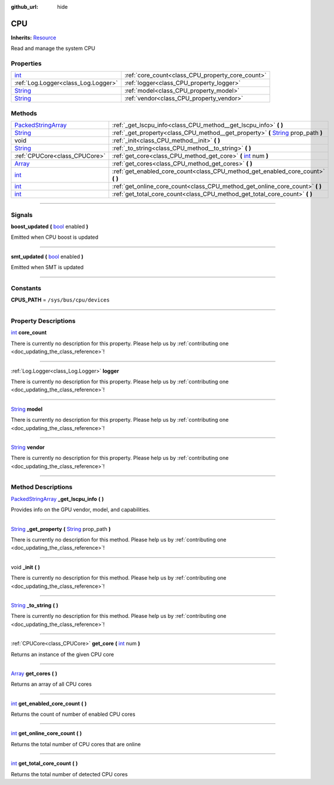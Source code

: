 :github_url: hide

.. DO NOT EDIT THIS FILE!!!
.. Generated automatically from Godot engine sources.
.. Generator: https://github.com/godotengine/godot/tree/master/doc/tools/make_rst.py.
.. XML source: https://github.com/godotengine/godot/tree/master/api/classes/CPU.xml.

.. _class_CPU:

CPU
===

**Inherits:** `Resource <https://docs.godotengine.org/en/stable/classes/class_resource.html>`_

Read and manage the system CPU

.. rst-class:: classref-reftable-group

Properties
----------

.. table::
   :widths: auto

   +------------------------------------------------------------------------------+--------------------------------------------------+
   | `int <https://docs.godotengine.org/en/stable/classes/class_int.html>`_       | :ref:`core_count<class_CPU_property_core_count>` |
   +------------------------------------------------------------------------------+--------------------------------------------------+
   | :ref:`Log.Logger<class_Log.Logger>`                                          | :ref:`logger<class_CPU_property_logger>`         |
   +------------------------------------------------------------------------------+--------------------------------------------------+
   | `String <https://docs.godotengine.org/en/stable/classes/class_string.html>`_ | :ref:`model<class_CPU_property_model>`           |
   +------------------------------------------------------------------------------+--------------------------------------------------+
   | `String <https://docs.godotengine.org/en/stable/classes/class_string.html>`_ | :ref:`vendor<class_CPU_property_vendor>`         |
   +------------------------------------------------------------------------------+--------------------------------------------------+

.. rst-class:: classref-reftable-group

Methods
-------

.. table::
   :widths: auto

   +----------------------------------------------------------------------------------------------------+---------------------------------------------------------------------------------------------------------------------------------------------------------+
   | `PackedStringArray <https://docs.godotengine.org/en/stable/classes/class_packedstringarray.html>`_ | :ref:`_get_lscpu_info<class_CPU_method__get_lscpu_info>` **(** **)**                                                                                    |
   +----------------------------------------------------------------------------------------------------+---------------------------------------------------------------------------------------------------------------------------------------------------------+
   | `String <https://docs.godotengine.org/en/stable/classes/class_string.html>`_                       | :ref:`_get_property<class_CPU_method__get_property>` **(** `String <https://docs.godotengine.org/en/stable/classes/class_string.html>`_ prop_path **)** |
   +----------------------------------------------------------------------------------------------------+---------------------------------------------------------------------------------------------------------------------------------------------------------+
   | void                                                                                               | :ref:`_init<class_CPU_method__init>` **(** **)**                                                                                                        |
   +----------------------------------------------------------------------------------------------------+---------------------------------------------------------------------------------------------------------------------------------------------------------+
   | `String <https://docs.godotengine.org/en/stable/classes/class_string.html>`_                       | :ref:`_to_string<class_CPU_method__to_string>` **(** **)**                                                                                              |
   +----------------------------------------------------------------------------------------------------+---------------------------------------------------------------------------------------------------------------------------------------------------------+
   | :ref:`CPUCore<class_CPUCore>`                                                                      | :ref:`get_core<class_CPU_method_get_core>` **(** `int <https://docs.godotengine.org/en/stable/classes/class_int.html>`_ num **)**                       |
   +----------------------------------------------------------------------------------------------------+---------------------------------------------------------------------------------------------------------------------------------------------------------+
   | `Array <https://docs.godotengine.org/en/stable/classes/class_array.html>`_                         | :ref:`get_cores<class_CPU_method_get_cores>` **(** **)**                                                                                                |
   +----------------------------------------------------------------------------------------------------+---------------------------------------------------------------------------------------------------------------------------------------------------------+
   | `int <https://docs.godotengine.org/en/stable/classes/class_int.html>`_                             | :ref:`get_enabled_core_count<class_CPU_method_get_enabled_core_count>` **(** **)**                                                                      |
   +----------------------------------------------------------------------------------------------------+---------------------------------------------------------------------------------------------------------------------------------------------------------+
   | `int <https://docs.godotengine.org/en/stable/classes/class_int.html>`_                             | :ref:`get_online_core_count<class_CPU_method_get_online_core_count>` **(** **)**                                                                        |
   +----------------------------------------------------------------------------------------------------+---------------------------------------------------------------------------------------------------------------------------------------------------------+
   | `int <https://docs.godotengine.org/en/stable/classes/class_int.html>`_                             | :ref:`get_total_core_count<class_CPU_method_get_total_core_count>` **(** **)**                                                                          |
   +----------------------------------------------------------------------------------------------------+---------------------------------------------------------------------------------------------------------------------------------------------------------+

.. rst-class:: classref-section-separator

----

.. rst-class:: classref-descriptions-group

Signals
-------

.. _class_CPU_signal_boost_updated:

.. rst-class:: classref-signal

**boost_updated** **(** `bool <https://docs.godotengine.org/en/stable/classes/class_bool.html>`_ enabled **)**

Emitted when CPU boost is updated

.. rst-class:: classref-item-separator

----

.. _class_CPU_signal_smt_updated:

.. rst-class:: classref-signal

**smt_updated** **(** `bool <https://docs.godotengine.org/en/stable/classes/class_bool.html>`_ enabled **)**

Emitted when SMT is updated

.. rst-class:: classref-section-separator

----

.. rst-class:: classref-descriptions-group

Constants
---------

.. _class_CPU_constant_CPUS_PATH:

.. rst-class:: classref-constant

**CPUS_PATH** = ``/sys/bus/cpu/devices``



.. rst-class:: classref-section-separator

----

.. rst-class:: classref-descriptions-group

Property Descriptions
---------------------

.. _class_CPU_property_core_count:

.. rst-class:: classref-property

`int <https://docs.godotengine.org/en/stable/classes/class_int.html>`_ **core_count**

.. container:: contribute

	There is currently no description for this property. Please help us by :ref:`contributing one <doc_updating_the_class_reference>`!

.. rst-class:: classref-item-separator

----

.. _class_CPU_property_logger:

.. rst-class:: classref-property

:ref:`Log.Logger<class_Log.Logger>` **logger**

.. container:: contribute

	There is currently no description for this property. Please help us by :ref:`contributing one <doc_updating_the_class_reference>`!

.. rst-class:: classref-item-separator

----

.. _class_CPU_property_model:

.. rst-class:: classref-property

`String <https://docs.godotengine.org/en/stable/classes/class_string.html>`_ **model**

.. container:: contribute

	There is currently no description for this property. Please help us by :ref:`contributing one <doc_updating_the_class_reference>`!

.. rst-class:: classref-item-separator

----

.. _class_CPU_property_vendor:

.. rst-class:: classref-property

`String <https://docs.godotengine.org/en/stable/classes/class_string.html>`_ **vendor**

.. container:: contribute

	There is currently no description for this property. Please help us by :ref:`contributing one <doc_updating_the_class_reference>`!

.. rst-class:: classref-section-separator

----

.. rst-class:: classref-descriptions-group

Method Descriptions
-------------------

.. _class_CPU_method__get_lscpu_info:

.. rst-class:: classref-method

`PackedStringArray <https://docs.godotengine.org/en/stable/classes/class_packedstringarray.html>`_ **_get_lscpu_info** **(** **)**

Provides info on the GPU vendor, model, and capabilities.

.. rst-class:: classref-item-separator

----

.. _class_CPU_method__get_property:

.. rst-class:: classref-method

`String <https://docs.godotengine.org/en/stable/classes/class_string.html>`_ **_get_property** **(** `String <https://docs.godotengine.org/en/stable/classes/class_string.html>`_ prop_path **)**

.. container:: contribute

	There is currently no description for this method. Please help us by :ref:`contributing one <doc_updating_the_class_reference>`!

.. rst-class:: classref-item-separator

----

.. _class_CPU_method__init:

.. rst-class:: classref-method

void **_init** **(** **)**

.. container:: contribute

	There is currently no description for this method. Please help us by :ref:`contributing one <doc_updating_the_class_reference>`!

.. rst-class:: classref-item-separator

----

.. _class_CPU_method__to_string:

.. rst-class:: classref-method

`String <https://docs.godotengine.org/en/stable/classes/class_string.html>`_ **_to_string** **(** **)**

.. container:: contribute

	There is currently no description for this method. Please help us by :ref:`contributing one <doc_updating_the_class_reference>`!

.. rst-class:: classref-item-separator

----

.. _class_CPU_method_get_core:

.. rst-class:: classref-method

:ref:`CPUCore<class_CPUCore>` **get_core** **(** `int <https://docs.godotengine.org/en/stable/classes/class_int.html>`_ num **)**

Returns an instance of the given CPU core

.. rst-class:: classref-item-separator

----

.. _class_CPU_method_get_cores:

.. rst-class:: classref-method

`Array <https://docs.godotengine.org/en/stable/classes/class_array.html>`_ **get_cores** **(** **)**

Returns an array of all CPU cores

.. rst-class:: classref-item-separator

----

.. _class_CPU_method_get_enabled_core_count:

.. rst-class:: classref-method

`int <https://docs.godotengine.org/en/stable/classes/class_int.html>`_ **get_enabled_core_count** **(** **)**

Returns the count of number of enabled CPU cores

.. rst-class:: classref-item-separator

----

.. _class_CPU_method_get_online_core_count:

.. rst-class:: classref-method

`int <https://docs.godotengine.org/en/stable/classes/class_int.html>`_ **get_online_core_count** **(** **)**

Returns the total number of CPU cores that are online

.. rst-class:: classref-item-separator

----

.. _class_CPU_method_get_total_core_count:

.. rst-class:: classref-method

`int <https://docs.godotengine.org/en/stable/classes/class_int.html>`_ **get_total_core_count** **(** **)**

Returns the total number of detected CPU cores

.. |virtual| replace:: :abbr:`virtual (This method should typically be overridden by the user to have any effect.)`
.. |const| replace:: :abbr:`const (This method has no side effects. It doesn't modify any of the instance's member variables.)`
.. |vararg| replace:: :abbr:`vararg (This method accepts any number of arguments after the ones described here.)`
.. |constructor| replace:: :abbr:`constructor (This method is used to construct a type.)`
.. |static| replace:: :abbr:`static (This method doesn't need an instance to be called, so it can be called directly using the class name.)`
.. |operator| replace:: :abbr:`operator (This method describes a valid operator to use with this type as left-hand operand.)`
.. |bitfield| replace:: :abbr:`BitField (This value is an integer composed as a bitmask of the following flags.)`
